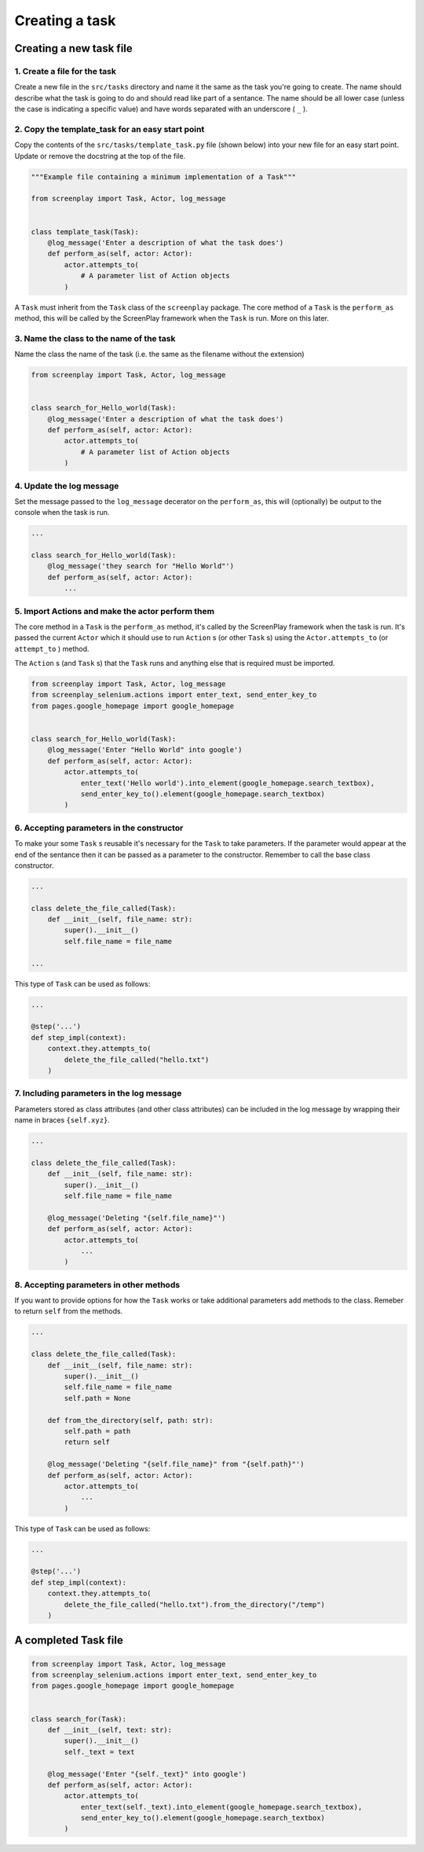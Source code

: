 Creating a task
===============

Creating a new task file
------------------------

1. Create a file for the task
^^^^^^^^^^^^^^^^^^^^^^^^^^^^^

Create a new file in the ``src/tasks`` directory and name it the same as the
task you're going to create. The name should describe what the task is going to
do and should read like part of a sentance. The name should be all lower case
(unless the case is indicating a specific value) and have words separated with
an underscore ( ``_`` ).

2. Copy the template_task for an easy start point
^^^^^^^^^^^^^^^^^^^^^^^^^^^^^^^^^^^^^^^^^^^^^^^^^

Copy the contents of the ``src/tasks/template_task.py`` file (shown below)
into your new file for an easy start point. Update or remove the docstring at
the top of the file.

.. code-block:: python

    """Example file containing a minimum implementation of a Task"""

    from screenplay import Task, Actor, log_message


    class template_task(Task):
        @log_message('Enter a description of what the task does')
        def perform_as(self, actor: Actor):
            actor.attempts_to(
                # A parameter list of Action objects
            )


A ``Task`` must inherit from the ``Task`` class of the ``screenplay``
package. The core method of a ``Task`` is the ``perform_as`` method, this
will be called by the ScreenPlay framework when the ``Task`` is run. More on
this later.


3. Name the class to the name of the task
^^^^^^^^^^^^^^^^^^^^^^^^^^^^^^^^^^^^^^^^^

Name the class the name of the task (i.e. the same as the filename without the extension)

.. code-block:: python

    from screenplay import Task, Actor, log_message


    class search_for_Hello_world(Task):
        @log_message('Enter a description of what the task does')
        def perform_as(self, actor: Actor):
            actor.attempts_to(
                # A parameter list of Action objects
            )


4. Update the log message
^^^^^^^^^^^^^^^^^^^^^^^^^

Set the message passed to the ``log_message`` decerator on the
``perform_as``, this will (optionally) be output to the console when the task
is run.

.. code-block:: python

    ...

    class search_for_Hello_world(Task):
        @log_message('they search for "Hello World"')
        def perform_as(self, actor: Actor):
            ...


5. Import Actions and make the actor perform them
^^^^^^^^^^^^^^^^^^^^^^^^^^^^^^^^^^^^^^^^^^^^^^^^^

The core method in a ``Task`` is the ``perform_as`` method, it's called by
the ScreenPlay framework when the task is run. It's passed the current
``Actor`` which it should use to run ``Action`` s (or other ``Task`` s)
using the ``Actor.attempts_to`` (or ``attempt_to`` ) method.

The ``Action`` s (and ``Task`` s) that the ``Task`` runs and anything else
that is required must be imported.

.. code-block:: python

    from screenplay import Task, Actor, log_message
    from screenplay_selenium.actions import enter_text, send_enter_key_to
    from pages.google_homepage import google_homepage


    class search_for_Hello_world(Task):
        @log_message('Enter "Hello World" into google')
        def perform_as(self, actor: Actor):
            actor.attempts_to(
                enter_text('Hello world').into_element(google_homepage.search_textbox),
                send_enter_key_to().element(google_homepage.search_textbox)
            )


6. Accepting parameters in the constructor
^^^^^^^^^^^^^^^^^^^^^^^^^^^^^^^^^^^^^^^^^^

To make your some ``Task`` s reusable it's necessary for the ``Task`` to
take parameters. If the parameter would appear at the end of the sentance then
it can be passed as a parameter to the constructor. Remember to call the base
class constructor.

.. code-block:: python

    ...

    class delete_the_file_called(Task):
        def __init__(self, file_name: str):
            super().__init__()
            self.file_name = file_name

    ...

    
This type of ``Task`` can be used as follows:

.. code-block:: python

    ...

    @step('...')
    def step_impl(context):
        context.they.attempts_to(
            delete_the_file_called("hello.txt")
        )


7. Including parameters in the log message
^^^^^^^^^^^^^^^^^^^^^^^^^^^^^^^^^^^^^^^^^^

Parameters stored as class attributes (and other class attributes) can be
included in the log message by wrapping their name in braces ``{self.xyz}``.

.. code-block:: python

    ...

    class delete_the_file_called(Task):
        def __init__(self, file_name: str):
            super().__init__()
            self.file_name = file_name

        @log_message('Deleting "{self.file_name}"')
        def perform_as(self, actor: Actor):
            actor.attempts_to(
                ...
            )


8. Accepting parameters in other methods
^^^^^^^^^^^^^^^^^^^^^^^^^^^^^^^^^^^^^^^^

If you want to provide options for how the ``Task`` works or take
additional parameters add methods to the class. Remeber to return ``self``
from the methods.

.. code-block:: python

    ...

    class delete_the_file_called(Task):
        def __init__(self, file_name: str):
            super().__init__()
            self.file_name = file_name
            self.path = None

        def from_the_directory(self, path: str):
            self.path = path
            return self

        @log_message('Deleting "{self.file_name}" from "{self.path}"')
        def perform_as(self, actor: Actor):
            actor.attempts_to(
                ...
            )

            
This type of ``Task`` can be used as follows:

.. code-block:: python

    ...

    @step('...')
    def step_impl(context):
        context.they.attempts_to(
            delete_the_file_called("hello.txt").from_the_directory("/temp")
        )


A completed Task file
---------------------

.. code-block:: python

    from screenplay import Task, Actor, log_message
    from screenplay_selenium.actions import enter_text, send_enter_key_to
    from pages.google_homepage import google_homepage


    class search_for(Task):
        def __init__(self, text: str):
            super().__init__()
            self._text = text

        @log_message('Enter "{self._text}" into google')
        def perform_as(self, actor: Actor):
            actor.attempts_to(
                enter_text(self._text).into_element(google_homepage.search_textbox),
                send_enter_key_to().element(google_homepage.search_textbox)
            )
